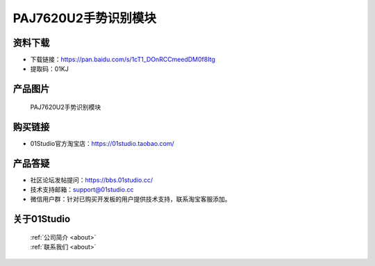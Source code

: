 
PAJ7620U2手势识别模块
========================

资料下载
------------
- 下载链接：https://pan.baidu.com/s/1cT1_DOnRCCmeedDM0f8Itg
- 提取码：01KJ 

产品图片
------------

.. figure:: media/Gesture.png

  PAJ7620U2手势识别模块


购买链接
------------
- 01Studio官方淘宝店：https://01studio.taobao.com/


产品答疑
-------------
- 社区论坛发帖提问：https://bbs.01studio.cc/ 
- 技术支持邮箱：support@01studio.cc
- 微信用户群：针对已购买开发板的用户提供技术支持，联系淘宝客服添加。


关于01Studio
--------------

  | :ref:`公司简介 <about>`  
  | :ref:`联系我们 <about>`
